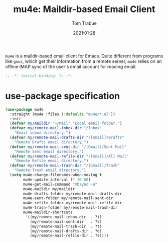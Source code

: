 #+title:    mu4e: Maildir-based Email Client
#+author:   Tom Trabue
#+email:    tom.trabue@gmail.com
#+date:     2021:01:28
#+property: header-args:emacs-lisp :lexical t
#+tags:     email mail mu

=mu4e= is a maildir-based email client for Emacs. Quite different from programs
like =gnus=, which get their information from a remote server, =mu4e= relies on
an offline IMAP sync of the user's email account for reading email.

#+begin_src emacs-lisp :tangle yes
;; -*- lexical-binding: t; -*-

#+end_src

* use-package specification

#+begin_src emacs-lisp :tangle yes
  (use-package mu4e
    :straight (mu4e :files (:defaults "mu4e/*.el"))
    :init
    (defvar my/maildir "~/Mail" "Local email folder.")
    (defvar my/remote-mail-inbox-dir "/Inbox"
      "Email inbox directory.")
    (defvar my/remote-mail-drafts-dir "/[Gmail]/Drafts"
      "Remote Drafts email directory.")
    (defvar my/remote-mail-sent-dir "/[Gmail]/Sent Mail"
      "Remote Sent email directory.")
    (defvar my/remote-mail-refile-dir "/[Gmail]/All Mail"
      "Remote Refile email directory.")
    (defvar my/remote-mail-trash-dir "/[Gmail]/Trash"
      "Remote Trash email directory.")
    (setq mu4e-change-filenames-when-moving t
          mu4e-update-interval (* 10 60)
          mu4e-get-mail-command "mbsync -a"
          mu4e-maildir my/maildir
          mu4e-drafts-folder my/remote-mail-drafts-dir
          mu4e-sent-folder my/remote-mail-sent-dir
          mu4e-refile-folder my/remote-mail-refile-dir
          mu4e-trash-folder my/remote-mail-trash-dir
          mu4e-maildir-shortcuts
           '((my/remote-mail-inbox-dir  . ?i)
             (my/remote-mail-sent-dir   . ?s)
             (my/remote-mail-trash-dir  . ?t)
             (my/remote-mail-drafts-dir . ?d)
             (my/remote-mail-refile-dir . ?a))))
#+end_src
